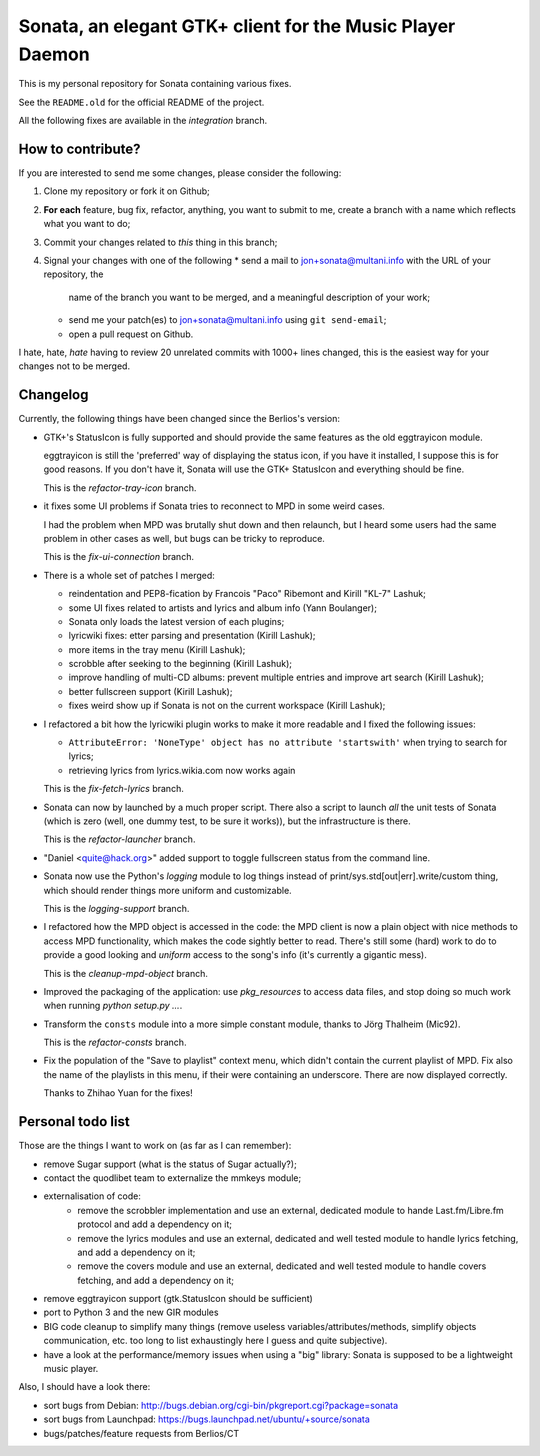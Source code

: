 Sonata, an elegant GTK+ client for the Music Player Daemon
==========================================================

This is my personal repository for Sonata containing various fixes.

See the ``README.old`` for the official README of the project.

All the following fixes are available in the `integration` branch.

How to contribute?
------------------

If you are interested to send me some changes, please consider the following:

#. Clone my repository or fork it on Github;
#. **For each** feature, bug fix, refactor, anything, you want to submit to me,
   create a branch with a name which reflects what you want to do;
#. Commit your changes related to *this* thing in this branch;
#. Signal your changes with one of the following
   * send a mail to jon+sonata@multani.info with the URL of your repository, the
     name of the branch you want to be merged, and a meaningful description of
     your work;
   * send me your patch(es) to jon+sonata@multani.info using ``git send-email``;
   * open a pull request on Github.

I hate, hate, *hate* having to review 20 unrelated commits with 1000+ lines
changed, this is the easiest way for your changes not to be merged.

Changelog
---------

Currently, the following things have been changed since the Berlios's version:

* GTK+'s StatusIcon is fully supported and should provide the same features as
  the old eggtrayicon module.

  eggtrayicon is still the 'preferred' way of displaying the status icon, if you
  have it installed, I suppose this is for good reasons. If you don't have it,
  Sonata will use the GTK+ StatusIcon and everything should be fine.

  This is the `refactor-tray-icon` branch.

* it fixes some UI problems if Sonata tries to reconnect to MPD in some weird
  cases.

  I had the problem when MPD was brutally shut down and then relaunch, but I
  heard some users had the same problem in other cases as well, but bugs can be
  tricky to reproduce.

  This is the `fix-ui-connection` branch.

* There is a whole set of patches I merged:

  * reindentation and PEP8-fication by Francois "Paco" Ribemont and Kirill
    "KL-7" Lashuk;
  * some UI fixes related to artists and lyrics and album info (Yann Boulanger);
  * Sonata only loads the latest version of each plugins;
  * lyricwiki fixes: etter parsing and presentation (Kirill Lashuk);
  * more items in the tray menu (Kirill Lashuk);
  * scrobble after seeking to the beginning (Kirill Lashuk);
  * improve handling of multi-CD albums: prevent multiple
    entries and improve art search (Kirill Lashuk);
  * better fullscreen support (Kirill Lashuk);
  * fixes weird show up if Sonata is not on the current workspace (Kirill
    Lashuk);

* I refactored a bit how the lyricwiki plugin works to make it more readable and
  I fixed the following issues:

  * ``AttributeError: 'NoneType' object has no attribute 'startswith'`` when
    trying to search for lyrics;
  * retrieving lyrics from lyrics.wikia.com now works again

  This is the `fix-fetch-lyrics` branch.


* Sonata can now by launched by a much proper script. There also a script to
  launch *all* the unit tests of Sonata (which is zero (well, one dummy test, to
  be sure it works)), but the infrastructure is there.

  This is the `refactor-launcher` branch.

* "Daniel <quite@hack.org>" added support to toggle fullscreen status from the
  command line.

* Sonata now use the Python's `logging` module to log things instead of
  print/sys.std[out|err].write/custom thing, which should render things more
  uniform and customizable.

  This is the `logging-support` branch.

* I refactored how the MPD object is accessed in the code: the MPD client is now
  a plain object with nice methods to access MPD functionality, which makes the
  code sightly better to read. There's still some (hard) work to do to provide a
  good looking and *uniform* access to the song's info (it's currently a
  gigantic mess).

  This is the `cleanup-mpd-object` branch.

* Improved the packaging of the application: use `pkg_resources` to access
  data files, and stop doing so much work when running `python setup.py ...`.

* Transform the ``consts`` module into a more simple constant module, thanks to
  Jörg Thalheim  (Mic92).

  This is the `refactor-consts` branch.

* Fix the population of the "Save to playlist" context menu, which didn't
  contain the current playlist of MPD.
  Fix also the name of the playlists in this menu, if their were containing an
  underscore. There are now displayed correctly.

  Thanks to Zhihao Yuan for the fixes!

Personal todo list
------------------

Those are the things I want to work on (as far as I can remember):

* remove Sugar support (what is the status of Sugar actually?);
* contact the quodlibet team to externalize the mmkeys module;
* externalisation of code:
    * remove the scrobbler implementation and use an external, dedicated module
      to hande Last.fm/Libre.fm protocol and add a dependency on it;
    * remove the lyrics modules and use an external, dedicated and well tested
      module to handle lyrics fetching, and add a dependency on it;
    * remove the covers module and use an external, dedicated and well tested
      module to handle covers fetching, and add a dependency on it;
* remove eggtrayicon support (gtk.StatusIcon should be sufficient)
* port to Python 3 and the new GIR modules
* BIG code cleanup to simplify many things (remove useless
  variables/attributes/methods, simplify objects communication, etc. too long to
  list exhaustingly here I guess and quite subjective).
* have a look at the performance/memory issues when using a "big" library:
  Sonata is supposed to be a lightweight music player.


Also, I should have a look there:

* sort bugs from Debian: http://bugs.debian.org/cgi-bin/pkgreport.cgi?package=sonata
* sort bugs from Launchpad: https://bugs.launchpad.net/ubuntu/+source/sonata
* bugs/patches/feature requests from Berlios/CT
